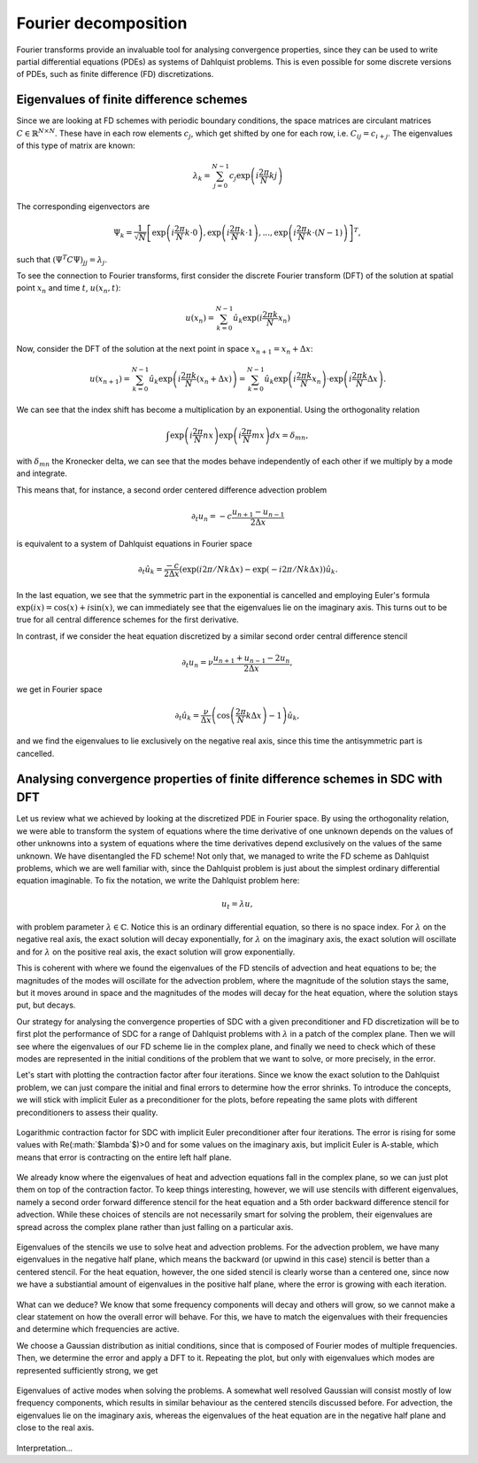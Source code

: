 Fourier decomposition
---------------------

Fourier transforms provide an invaluable tool for analysing convergence properties, since they can be used to write partial differential equations (PDEs) as systems of Dahlquist problems.
This is even possible for some discrete versions of PDEs, such as finite difference (FD) discretizations.

Eigenvalues of finite difference schemes
^^^^^^^^^^^^^^^^^^^^^^^^^^^^^^^^^^^^^^^^
 
Since we are looking at FD schemes with periodic boundary conditions, the space matrices are circulant matrices :math:`$C \in \mathbb{R}^{N\times N}$`.
These have in each row elements :math:`$c_j$`, which get shifted by one for each row, i.e. :math:`$C_{ij} = c_{i+j}$`.
The eigenvalues of this type of matrix are known:

.. math::
   $\lambda_k = \sum_{j=0}^{N-1} c_j \exp\left(i\frac{2\pi}{N}kj\right)$

The corresponding eigenvectors are

.. math::
   $\Psi_k = \frac{1}{\sqrt{N}} \left[ \exp\left(i\frac{2\pi}{N}k\cdot 0\right), \exp\left(i\frac{2\pi}{N}k\cdot 1\right), ..., \exp\left(i\frac{2\pi}{N}k\cdot (N-1)\right) \right]^T,$

such that :math:`$\left(\Psi^T C \Psi\right)_{jj} = \lambda_j$`.

To see the connection to Fourier transforms, first consider the discrete Fourier transform (DFT) of the solution at spatial point :math:`$x_n$` and time :math:`$t$`, :math:`$u(x_n, t)$`:

.. math::
    $u(x_n) = \sum_{k=0}^{N-1} \hat{u}_k \exp(i\frac{2\pi k}{N}x_n)$

Now, consider the DFT of the solution at the next point in space :math:`$x_{n+1} = x_n + \Delta x$`:

.. math::
    $u(x_{n+1}) = \sum_{k=0}^{N-1} \hat{u}_k \exp\left(i\frac{2\pi k}{N}(x_{n} + \Delta x)\right) = \sum_{k=0}^{N-1} \hat{u}_k \exp\left(i\frac{2\pi k}{N}x_{n}\right) \cdot \exp\left(i\frac{2\pi k}{N}\Delta x\right).$

We can see that the index shift has become a multiplication by an exponential.
Using the orthogonality relation

.. math::
   $\int \exp\left(i\frac{2\pi}{N}nx\right)\exp\left(i\frac{2\pi}{N}mx\right)dx = \delta_{mn},$

with :math:`$\delta_{mn}$` the Kronecker delta, we can see that the modes behave independently of each other if we multiply by a mode and integrate.

This means that, for instance, a second order centered difference advection problem 

.. math::
   $\partial_t u_n = -c\frac{u_{n+1} - u_{n-1}}{2 \Delta x}$

is equivalent to a system of Dahlquist equations in Fourier space

.. math::
   $\partial_t \hat{u}_k = \frac{-c}{2 \Delta x}\left(\exp(i2\pi/N k\Delta x\right) - \exp(-i2\pi/N k\Delta x)\right)\hat{u}_k.$

In the last equation, we see that the symmetric part in the exponential is cancelled and employing Euler's formula :math:`$\exp(ix)=\cos(x)+i\sin(x)$`, we can immediately see that the eigenvalues lie on the imaginary axis.
This turns out to be true for all central difference schemes for the first derivative.

In contrast, if we consider the heat equation discretized by a similar second order central difference stencil

.. math::
   $\partial_t u_n = \nu \frac{u_{n+1} + u_{n-1} - 2u_n}{2 \Delta x},$

we get in Fourier space

.. math::
   $\partial_t \hat{u}_k = \frac{\nu}{\Delta x}\left(\cos\left(\frac{2\pi}{N}k\Delta x\right) - 1\right)\hat{u}_k,$

and we find the eigenvalues to lie exclusively on the negative real axis, since this time the antisymmetric part is cancelled.

Analysing convergence properties of finite difference schemes in SDC with DFT
^^^^^^^^^^^^^^^^^^^^^^^^^^^^^^^^^^^^^^^^^^^^^^^^^^^^^^^^^^^^^^^^^^^^^^^^^^^^^

Let us review what we achieved by looking at the discretized PDE in Fourier space.
By using the orthogonality relation, we were able to transform the system of equations where the time derivative of one unknown depends on the values of other unknowns into a system of equations where the time derivatives depend exclusively on the values of the same unknown.
We have disentangled the FD scheme!
Not only that, we managed to write the FD scheme as Dahlquist problems, which we are well familiar with, since the Dahlquist problem is just about the simplest ordinary differential equation imaginable.
To fix the notation, we write the Dahlquist problem here:

.. math::
   $u_t = \lambda u,$

with problem parameter :math:`$\lambda \in \mathbb{C}$`.
Notice this is an ordinary differential equation, so there is no space index.
For :math:`$\lambda$` on the negative real axis, the exact solution will decay exponentially, for :math:`$\lambda$` on the imaginary axis, the exact solution will oscillate and for :math:`$\lambda$` on the positive real axis, the exact solution will grow exponentially.

This is coherent with where we found the eigenvalues of the FD stencils of advection and heat equations to be; the magnitudes of the modes will oscillate for the advection problem, where the magnitude of the solution stays the same, but it moves around in space and the magnitudes of the modes will decay for the heat equation, where the solution stays put, but decays.

Our strategy for analysing the convergence properties of SDC with a given preconditioner and FD discretization will be to first plot the performance of SDC for a range of Dahlquist problems with :math:`$\lambda$` in a patch of the complex plane.
Then we will see where the eigenvalues of our FD scheme lie in the complex plane, and finally we need to check which of these modes are represented in the initial conditions of the problem that we want to solve, or more precisely, in the error.

Let's start with plotting the contraction factor after four iterations.
Since we know the exact solution to the Dahlquist problem, we can just compare the initial and final errors to determine how the error shrinks.
To introduce the concepts, we will stick with implicit Euler as a preconditioner for the plots, before repeating the same plots with different preconditioners to assess their quality.

.. figure:: rho-IE.png
   :align: center
   :width: 100%
   :alt: Contraction factor for SDC with implicit Euler preconditioner

   Logarithmic contraction factor for SDC with implicit Euler preconditioner after four iterations.
   The error is rising for some values with Re(:math:`$\lambda`$)>0 and for some values on the imaginary axis, but implicit Euler is A-stable, which means that error is contracting on the entire left half plane.

We already know where the eigenvalues of heat and advection equations fall in the complex plane, so we can just plot them on top of the contraction factor.
To keep things interesting, however, we will use stencils with different eigenvalues, namely a second order forward difference stencil for the heat equation and a 5th order backward difference stencil for advection.
While these choices of stencils are not necessarily smart for solving the problem, their eigenvalues are spread across the complex plane rather than just falling on a particular axis.

.. figure:: rho-IE-FD-eigenvals.png
   :align: center
   :width: 100%
   :alt: Eigenvalues of the FD schemes

   Eigenvalues of the stencils we use to solve heat and advection problems. For the advection problem, we have many eigenvalues in the negative half plane, which means the backward (or upwind in this case) stencil is better than a centered stencil.
   For the heat equation, however, the one sided stencil is clearly worse than a centered one, since now we have a substiantial amount of eigenvalues in the positive half plane, where the error is growing with each iteration.

What can we deduce?
We know that some frequency components will decay and others will grow, so we cannot make a clear statement on how the overall error will behave.
For this, we have to match the eigenvalues with their frequencies and determine which frequencies are active.
 
We choose a Gaussian distribution as initial conditions, since that is composed of Fourier modes of multiple frequencies.
Then, we determine the error and apply a DFT to it.
Repeating the plot, but only with eigenvalues which modes are represented sufficiently strong, we get

.. figure:: rho-IE-FD-eigenvals-active.png
   :align: center
   :width: 100%
   :alt: Eigenvalues of active modes in the FD schemes

   Eigenvalues of active modes when solving the problems.
   A somewhat well resolved Gaussian will consist mostly of low frequency components, which results in similar behaviour as the centered stencils discussed before.
   For advection, the eigenvalues lie on the imaginary axis, whereas the eigenvalues of the heat equation are in the negative half plane and close to the real axis.

Interpretation...
